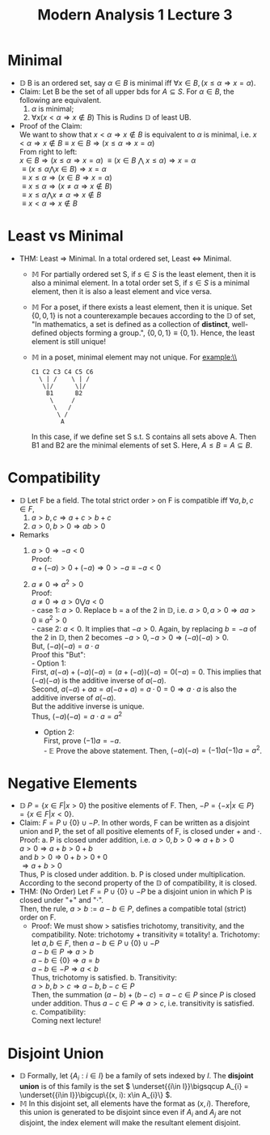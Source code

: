 #+title: Modern Analysis 1 Lecture 3
* Minimal
- $\mathbb{D}$ B is an ordered set, say \( \alpha \in B \) is minimal iff \( \forall x \in B, (x \leq \alpha \Rightarrow x = \alpha) \).
- Claim: Let B be the set of all upper bds for \( A \subseteq S \). For \( \alpha \in B \), the following are equivalent.
  1) \( \alpha \) is minimal;
  2) \( \forall x (x < \alpha \Rightarrow x \notin B) \) This is Rudins $\mathbb{D}$ of least UB.
- Proof of the Claim:\\
  We want to show that \( x < \alpha \Rightarrow x \notin B \) is equivalent to \( \alpha \) is minimal, i.e. \( x < \alpha \Rightarrow x \notin B \equiv x \in B \Rightarrow (x \leq \alpha \Rightarrow x = \alpha) \) \\
  From right to left:\\
  \( x \in B \Rightarrow (x \leq \alpha \Rightarrow x = \alpha)\)
  \( \equiv (x \in B \) $\bigwedge$ \( x \leq \alpha) \Rightarrow x = \alpha \) \\
  \( \equiv (x \leq \alpha \bigwedge x \in B) \Rightarrow x = \alpha \)\\
  \( \equiv x \leq \alpha \Rightarrow (x \in B \Rightarrow x = \alpha) \)\\
  \( \equiv x \leq \alpha \Rightarrow (x \neq \alpha \Rightarrow x \notin B ) \)\\
  \( \equiv x \leq \alpha \bigwedge x \neq \alpha \Rightarrow x \notin B \)\\
  \( \equiv x < \alpha \Rightarrow x \notin B \)

* Least vs Minimal
- THM: Least \( \Rightarrow \) Minimal. In a total ordered set, Least \( \Leftrightarrow \) Minimal.
  - $\mathbb{M}$ For partially ordered set S, if \( s \in S \) is the least element, then it is also a minimal element. In a total order set S, if \( s \in S \) is a minimal element, then it is also a least element and vice versa.
  - $\mathbb{M}$ For a poset, if there exists a least element, then it is unique. Set \( \{0, 0, 1\} \) is not a counterexample becaues according to the $\mathbb{D}$ of set, "In mathematics, a set is defined as a collection of *distinct*, well-defined objects forming a group.", \( \{0, 0, 1\} \equiv \{0, 1\} \). Hence, the least element is still unique!
  - $\mathbb{M}$ in a poset, minimal element may not unique. For example:\\
    #+BEGIN_EXAMPLE
    C1 C2 C3 C4 C5 C6
      \ | /    \ | /
       \|/      \|/
        B1      B2
         \     /
          \   /
           \ /
            A
    #+END_EXAMPLE
    In this case, if we define set S s.t. S contains all sets above A. Then B1 and B2 are the minimal elements of set S. Here, \( A \leq B = A \subseteq B \).
* Compatibility
- $\mathbb{D}$ Let F be a field. The total strict order > on F is compatible iff \( \forall a,b,c \in F \),
  1. \( a > b, c \Rightarrow a+c > b+c \)
  2. \( a > 0, b > 0 \Rightarrow ab > 0 \)

- Remarks
  1. \( a > 0 \Rightarrow -a < 0 \)\\
     Proof:\\
     \( a + (-a) > 0 + (-a) \Rightarrow 0 > -a \equiv -a < 0\)
  2. \( a \neq 0 \Rightarrow a^{2} > 0 \) \\
     Proof:\\
     \( a \neq 0 \Rightarrow a > 0 \bigvee a < 0 \)\\
     - case 1: \( a > 0 \). Replace b = a of the 2 in $\mathbb{D}$, i.e. \( a > 0, a >0 \Rightarrow aa > 0 \equiv a^{2} > 0 \)\\
     - case 2: \( a < 0 \). It implies that \( -a > 0 \). Again, by replacing \( b = -a \) of the 2 in $\mathbb{D}$, then 2 becomes \( -a > 0, -a >0 \Rightarrow (-a)(-a) >0 \).\\
       But, \( (-a)(-a) = a\cdot a \)\\
       Proof this "But":\\
       - Option 1:\\
         First, \( a(-a) + (-a)(-a) = (a + (-a))(-a) = 0(-a) = 0 \). This implies that \( (-a)(-a) \) is the additive inverse of \( a(-a) \).\\
         Second, \( a(-a) + aa = a(-a + a) = a\cdot 0 = 0 \Rightarrow a\cdot a\) is also the additive inverse of \( a(-a) \).\\
         But the additive inverse is unique.\\
         Thus, \( (-a)(-a) = a\cdot a = a^{2} \)

       - Option 2:\\
         First, prove \( (-1)a = -a \).\\
         - $\mathbb{E}$ Prove the above statement.
         Then, \( (-a)(-a) = (-1)a(-1)a = a^{2} \).
* Negative Elements
- $\mathbb{D}$ \( P=\{x\in F | x>0\} \) the positive elements of F. Then, \( -P = \{-x | x \in P\} = \{x \in F | x < 0\} \).
- Claim: \( F = P \cup \{0\} \cup -P \). In other words, F can be written as a disjoint union and P, the set of all positive elements of F, is closed under \( + \) and \( \cdot \).\\
  Proof:
  a. P is closed under addition, i.e. \( a >0, b>0 \Rightarrow a+b > 0 \)\\
     \( a > 0 \Rightarrow a+b > 0 + b \) \\
     and \( b > 0 \Rightarrow 0 + b > 0 + 0 \)\\
     \( \Rightarrow a+b > 0 \)\\
     Thus, P is closed under addition.
  b. P is closed under multiplication. According to the second property of the $\mathbb{D}$ of compatibility, it is closed.
- THM: (No Order) Let \( F = P \cup \{0\} \cup -P \) be a disjoint union in which P is closed under "\( + \)" and "\( \cdot \)". \\
  Then, the rule, \( a > b := a-b\in P \), defines a compatible total (strict) order on F.
  - Proof: We must show > satisfies trichotomy, transitivity, and the compatibility. Note: trichotomy + transitivity \( \equiv \) totality!
    a. Trichotomy:\\
       let \( a, b \in F \), then \( a -b \in P \cup\{0\}\cup -P \)\\
       \( a-b\in P \Rightarrow a >b \)\\
       \( a-b \in \{0\} \Rightarrow a = b \)\\
       \( a- b \in -P \Rightarrow a < b \)\\
       Thus, trichotomy is satisfied.
    b. Transitivity:\\
       \( a > b, b > c \Rightarrow a-b, b-c \in P \)\\
       Then, the summation \( (a-b) + (b-c) = a-c \in P \) since \( P \) is closed under addition.
       Thus \( a-c\in P \Rightarrow a > c \), i.e. transitivity is satisfied.
    c. Compatibility:\\
       Coming next lecture!
* Disjoint Union
- $\mathbb{D}$ Formally, let \( \{A_{i}:i\in I\} \) be a family of sets indexed by \( I \). The *disjoint union* is of this family is the set \( \underset{{i\in I}}\bigsqcup A_{i} = \underset{{i\in I}}\bigcup\{(x, i): x\in A_{i}\} \).
- $\mathbb{M}$ In this disjoint set, all elements have the format as \( (x, i) \). Therefore, this union is generated to be disjoint since even if \( A_{i} \) and \( A_{j} \) are not disjoint, the index element will make the resultant element disjoint.
